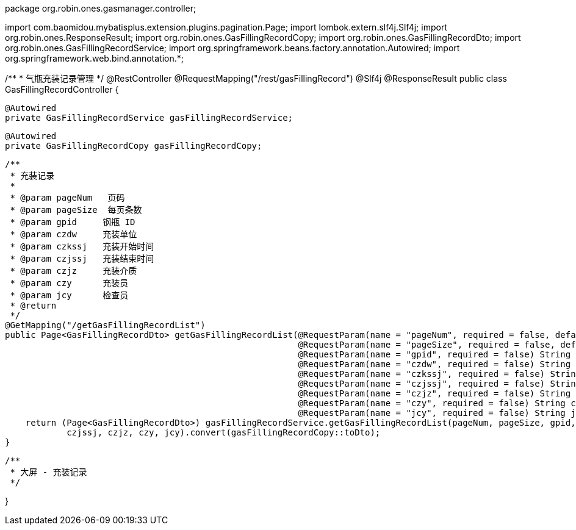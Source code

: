package org.robin.ones.gasmanager.controller;

import com.baomidou.mybatisplus.extension.plugins.pagination.Page;
import lombok.extern.slf4j.Slf4j;
import org.robin.ones.ResponseResult;
import org.robin.ones.GasFillingRecordCopy;
import org.robin.ones.GasFillingRecordDto;
import org.robin.ones.GasFillingRecordService;
import org.springframework.beans.factory.annotation.Autowired;
import org.springframework.web.bind.annotation.*;

/**
 * 气瓶充装记录管理
 */
@RestController
@RequestMapping("/rest/gasFillingRecord")
@Slf4j
@ResponseResult
public class GasFillingRecordController {

    @Autowired
    private GasFillingRecordService gasFillingRecordService;

    @Autowired
    private GasFillingRecordCopy gasFillingRecordCopy;

    /**
     * 充装记录
     *
     * @param pageNum   页码
     * @param pageSize  每页条数
     * @param gpid     钢瓶 ID
     * @param czdw     充装单位
     * @param czkssj   充装开始时间
     * @param czjssj   充装结束时间
     * @param czjz     充装介质
     * @param czy      充装员
     * @param jcy      检查员
     * @return
     */
    @GetMapping("/getGasFillingRecordList")
    public Page<GasFillingRecordDto> getGasFillingRecordList(@RequestParam(name = "pageNum", required = false, defaultValue = "1") int pageNum,
                                                             @RequestParam(name = "pageSize", required = false, defaultValue = "20") int pageSize,
                                                             @RequestParam(name = "gpid", required = false) String gpid,
                                                             @RequestParam(name = "czdw", required = false) String czdw,
                                                             @RequestParam(name = "czkssj", required = false) String czkssj,
                                                             @RequestParam(name = "czjssj", required = false) String czjssj,
                                                             @RequestParam(name = "czjz", required = false) String czjz,
                                                             @RequestParam(name = "czy", required = false) String czy,
                                                             @RequestParam(name = "jcy", required = false) String jcy) {
        return (Page<GasFillingRecordDto>) gasFillingRecordService.getGasFillingRecordList(pageNum, pageSize, gpid, czdw, czkssj,
                czjssj, czjz, czy, jcy).convert(gasFillingRecordCopy::toDto);
    }

    /**
     * 大屏 - 充装记录
     */

}
